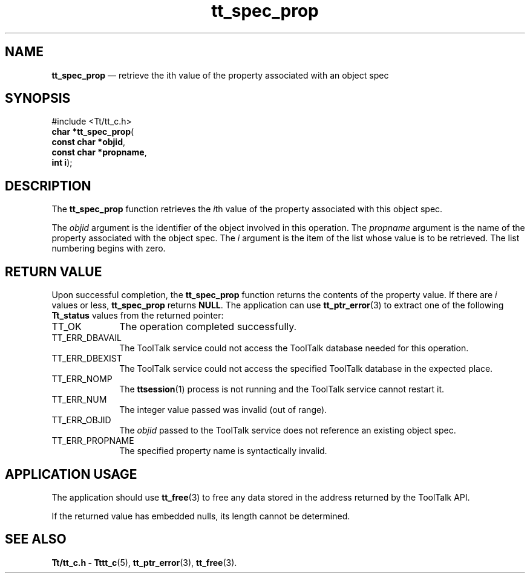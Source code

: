 '\" t
...\" prop.sgm /main/5 1996/08/30 15:22:40 rws $
...\" prop.sgm /main/5 1996/08/30 15:22:40 rws $-->
.de P!
.fl
\!!1 setgray
.fl
\\&.\"
.fl
\!!0 setgray
.fl			\" force out current output buffer
\!!save /psv exch def currentpoint translate 0 0 moveto
\!!/showpage{}def
.fl			\" prolog
.sy sed -e 's/^/!/' \\$1\" bring in postscript file
\!!psv restore
.
.de pF
.ie     \\*(f1 .ds f1 \\n(.f
.el .ie \\*(f2 .ds f2 \\n(.f
.el .ie \\*(f3 .ds f3 \\n(.f
.el .ie \\*(f4 .ds f4 \\n(.f
.el .tm ? font overflow
.ft \\$1
..
.de fP
.ie     !\\*(f4 \{\
.	ft \\*(f4
.	ds f4\"
'	br \}
.el .ie !\\*(f3 \{\
.	ft \\*(f3
.	ds f3\"
'	br \}
.el .ie !\\*(f2 \{\
.	ft \\*(f2
.	ds f2\"
'	br \}
.el .ie !\\*(f1 \{\
.	ft \\*(f1
.	ds f1\"
'	br \}
.el .tm ? font underflow
..
.ds f1\"
.ds f2\"
.ds f3\"
.ds f4\"
.ta 8n 16n 24n 32n 40n 48n 56n 64n 72n 
.TH "tt_spec_prop" "library call"
.SH "NAME"
\fBtt_spec_prop\fP \(em retrieve the ith value of the property associated with an object spec
.SH "SYNOPSIS"
.PP
.nf
#include <Tt/tt_c\&.h>
\fBchar \fB*tt_spec_prop\fP\fR(
\fBconst char *\fBobjid\fR\fR,
\fBconst char *\fBpropname\fR\fR,
\fBint \fBi\fR\fR);
.fi
.SH "DESCRIPTION"
.PP
The
\fBtt_spec_prop\fP function
retrieves the
\fIi\fPth value of the property associated with this object spec\&.
.PP
The
\fIobjid\fP argument is the identifier of the object involved in this operation\&.
The
\fIpropname\fP argument is the name of the property associated with the object spec\&.
The
\fIi\fP argument is the item of the list whose value is to be retrieved\&.
The list numbering begins with zero\&.
.SH "RETURN VALUE"
.PP
Upon successful completion, the
\fBtt_spec_prop\fP function returns the contents of the property value\&.
If there are
\fIi\fP values or less,
\fBtt_spec_prop\fP returns
\fBNULL\fP\&. The application can use
\fBtt_ptr_error\fP(3) to extract one of the following
\fBTt_status\fR values from the returned pointer:
.IP "TT_OK" 10
The operation completed successfully\&.
.IP "TT_ERR_DBAVAIL" 10
The ToolTalk service could not access the
ToolTalk database needed for this operation\&.
.IP "TT_ERR_DBEXIST" 10
The ToolTalk service could not access the
specified ToolTalk database in the expected place\&.
.IP "TT_ERR_NOMP" 10
The
\fBttsession\fP(1) process is not running and the ToolTalk service cannot restart it\&.
.IP "TT_ERR_NUM" 10
The integer value passed was invalid (out of range)\&.
.IP "TT_ERR_OBJID" 10
The
\fIobjid\fP passed to the ToolTalk service does not reference an existing object spec\&.
.IP "TT_ERR_PROPNAME" 10
The specified property name is syntactically invalid\&.
.SH "APPLICATION USAGE"
.PP
The application should use
\fBtt_free\fP(3) to free any data stored in the address returned by the
ToolTalk API\&.
.PP
If the returned value has embedded nulls, its length cannot be determined\&.
.SH "SEE ALSO"
.PP
\fBTt/tt_c\&.h - Tttt_c\fP(5), \fBtt_ptr_error\fP(3), \fBtt_free\fP(3)\&.
...\" created by instant / docbook-to-man, Sun 02 Sep 2012, 09:41
